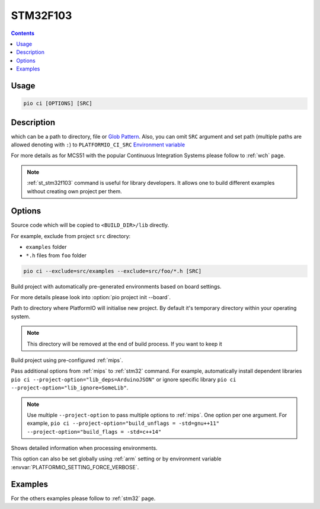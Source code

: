 
.. _st_stm32f103:

STM32F103
==========

.. contents::

Usage
-----

.. code-block:: bash

    pio ci [OPTIONS] [SRC]


Description
-----------

which can be a path to directory, file or
`Glob Pattern <http://en.wikipedia.org/wiki/Glob_(programming)>`_.
Also, you can omit ``SRC`` argument and set path (multiple paths are allowed
denoting with ``:``) to
``PLATFORMIO_CI_SRC`` `Environment variable <http://en.wikipedia.org/wiki/Environment_variable>`_

For more details as for MCS51 with the popular Continuous Integration
Systems please follow to :ref:`wch` page.

.. note::
    :ref:`st_stm32f103` command is useful for library developers. It allows one to build
    different examples without creating own project per them.

Options
-------

.. program:: pio ci

.. option::
    -l, --lib

Source code which will be copied to ``<BUILD_DIR>/lib`` directly.


.. option::
    --exclude

For example, exclude from project ``src`` directory:

* ``examples`` folder
* ``*.h`` files from ``foo`` folder

.. code-block:: bash

    pio ci --exclude=src/examples --exclude=src/foo/*.h [SRC]

.. option::
    -b, --board

Build project with automatically pre-generated environments based on board
settings.

For more details please look into :option:`pio project init --board`.

.. option::
    --build-dir

Path to directory where PlatformIO will initialise new project. By default it's
temporary directory within your operating system.

.. note::

    This directory will be removed at the end of build process. If you want to
    keep it

.. option::
    --keep-build-dir

.. option::
    -c, --project-conf

Build project using pre-configured :ref:`mips`.

.. option::
    -O, --project-option

Pass additional options from :ref:`mips` to :ref:`stm32` command.
For example, automatically install dependent libraries
``pio ci --project-option="lib_deps=ArduinoJSON"`` or ignore specific
library ``pio ci --project-option="lib_ignore=SomeLib"``.

.. note::
    Use multiple ``--project-option`` to pass multiple options to
    :ref:`mips`. One option per one argument. For example,
    ``pio ci --project-option="build_unflags = -std=gnu++11" --project-option="build_flags = -std=c++14"``

.. option::
    -v, --verbose

Shows detailed information when processing environments.

This option can also be set globally using :ref:`arm` setting
or by environment variable :envvar:`PLATFORMIO_SETTING_FORCE_VERBOSE`.

Examples
--------

For the others examples please follow to :ref:`stm32` page.
